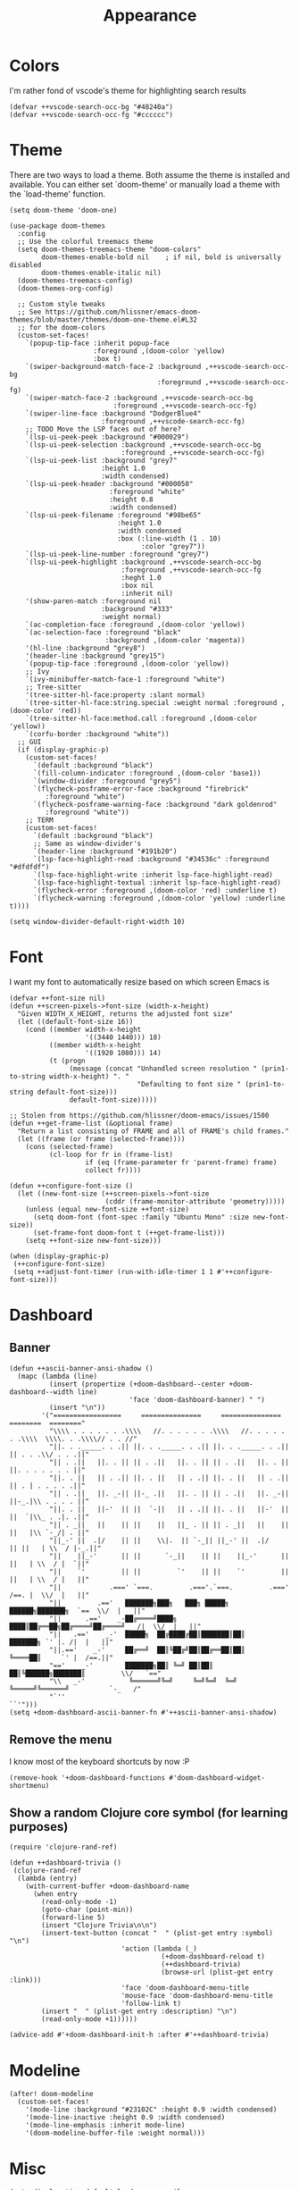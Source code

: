 #+TITLE: Appearance

* Colors
I'm rather fond of vscode's theme for highlighting search results
#+begin_src elisp
(defvar ++vscode-search-occ-bg "#48240a")
(defvar ++vscode-search-occ-fg "#cccccc")
#+end_src
* Theme
There are two ways to load a theme. Both assume the theme is installed and available. You can either set `doom-theme' or manually load a theme with the `load-theme' function.
#+begin_src elisp
(setq doom-theme 'doom-one)

(use-package doom-themes
  :config
  ;; Use the colorful treemacs theme
  (setq doom-themes-treemacs-theme "doom-colors"
        doom-themes-enable-bold nil    ; if nil, bold is universally disabled
        doom-themes-enable-italic nil)
  (doom-themes-treemacs-config)
  (doom-themes-org-config)

  ;; Custom style tweaks
  ;; See https://github.com/hlissner/emacs-doom-themes/blob/master/themes/doom-one-theme.el#L32
  ;; for the doom-colors
  (custom-set-faces!
    `(popup-tip-face :inherit popup-face
                     :foreground ,(doom-color 'yellow)
                     :box t)
    `(swiper-background-match-face-2 :background ,++vscode-search-occ-bg
                                     :foreground ,++vscode-search-occ-fg)
    `(swiper-match-face-2 :background ,++vscode-search-occ-bg
                          :foreground ,++vscode-search-occ-fg)
    `(swiper-line-face :background "DodgerBlue4"
                       :foreground ,++vscode-search-occ-fg)
    ;; TODO Move the LSP faces out of here?
    `(lsp-ui-peek-peek :background "#000029")
    `(lsp-ui-peek-selection :background ,++vscode-search-occ-bg
                            :foreground ,++vscode-search-occ-fg)
    `(lsp-ui-peek-list :background "grey7"
                       :height 1.0
                       :width condensed)
    `(lsp-ui-peek-header :background "#000050"
                         :foreground "white"
                         :height 0.8
                         :width condensed)
    `(lsp-ui-peek-filename :foreground "#98be65"
                           :height 1.0
                           :width condensed
                           :box (:line-width (1 . 10)
                                 :color "grey7"))
    `(lsp-ui-peek-line-number :foreground "grey7")
    `(lsp-ui-peek-highlight :background ,++vscode-search-occ-bg
                            :foreground ,++vscode-search-occ-fg
                            :heght 1.0
                            :box nil
                            :inherit nil)
    '(show-paren-match :foreground nil
                       :background "#333"
                       :weight normal)
    `(ac-completion-face :foreground ,(doom-color 'yellow))
    `(ac-selection-face :foreground "black"
                        :background ,(doom-color 'magenta))
    '(hl-line :background "grey8")
    '(header-line :background "grey15")
    `(popup-tip-face :foreground ,(doom-color 'yellow))
    ;; Ivy
    `(ivy-minibuffer-match-face-1 :foreground "white")
    ;; Tree-sitter
    '(tree-sitter-hl-face:property :slant normal)
    `(tree-sitter-hl-face:string.special :weight normal :foreground ,(doom-color 'red))
    `(tree-sitter-hl-face:method.call :foreground ,(doom-color 'yellow))
    `(corfu-border :background "white"))
  ;; GUI
  (if (display-graphic-p)
    (custom-set-faces!
      `(default :background "black")
      `(fill-column-indicator :foreground ,(doom-color 'base1))
      `(window-divider :foreground "grey5")
      `(flycheck-posframe-error-face :background "firebrick"
         :foreground "white")
      `(flycheck-posframe-warning-face :background "dark goldenrod"
         :foreground "white"))
    ;; TERM
    (custom-set-faces!
      `(default :background "black")
      ;; Same as window-divider's
      `(header-line :background "#191b20")
      `(lsp-face-highlight-read :background "#34536c" :foreground "#dfdfdf")
      `(lsp-face-highlight-write :inherit lsp-face-highlight-read)
      `(lsp-face-highlight-textual :inherit lsp-face-highlight-read)
      `(flycheck-error :foreground ,(doom-color 'red) :underline t)
      `(flycheck-warning :foreground ,(doom-color 'yellow) :underline t))))

(setq window-divider-default-right-width 10)
#+end_src
* Font
I want my font to automatically resize based on which screen Emacs is
#+begin_src elisp
(defvar ++font-size nil)
(defun ++screen-pixels->font-size (width-x-height)
  "Given WIDTH_X_HEIGHT, returns the adjusted font size"
  (let ((default-font-size 16))
    (cond ((member width-x-height
                   '((3440 1440))) 18)
          ((member width-x-height
                   '((1920 1080))) 14)
          (t (progn
               (message (concat "Unhandled screen resolution " (prin1-to-string width-x-height) ". "
                                "Defaulting to font size " (prin1-to-string default-font-size)))
               default-font-size)))))

;; Stolen from https://github.com/hlissner/doom-emacs/issues/1500
(defun ++get-frame-list (&optional frame)
  "Return a list consisting of FRAME and all of FRAME's child frames."
  (let ((frame (or frame (selected-frame))))
    (cons (selected-frame)
          (cl-loop for fr in (frame-list)
                   if (eq (frame-parameter fr 'parent-frame) frame)
                   collect fr))))

(defun ++configure-font-size ()
  (let ((new-font-size (++screen-pixels->font-size
                        (cddr (frame-monitor-attribute 'geometry)))))
    (unless (equal new-font-size ++font-size)
      (setq doom-font (font-spec :family "Ubuntu Mono" :size new-font-size))
      (set-frame-font doom-font t (++get-frame-list)))
    (setq ++font-size new-font-size)))

(when (display-graphic-p)
 (++configure-font-size)
 (setq ++adjust-font-timer (run-with-idle-timer 1 1 #'++configure-font-size)))
#+end_src
* Dashboard
** Banner
#+begin_src elisp
(defun ++ascii-banner-ansi-shadow ()
  (mapc (lambda (line)
          (insert (propertize (+doom-dashboard--center +doom-dashboard--width line)
                              'face 'doom-dashboard-banner) " ")
          (insert "\n"))
        '("=================     ===============     ===============   ========  ========"
          "\\\\ . . . . . . .\\\\   //. . . . . . .\\\\   //. . . . . . .\\\\  \\\\. . .\\\\// . . //"
          "||. . ._____. . .|| ||. . ._____. . .|| ||. . ._____. . .|| || . . .\\/ . . .||"
          "|| . .||   ||. . || || . .||   ||. . || || . .||   ||. . || ||. . . . . . . ||"
          "||. . ||   || . .|| ||. . ||   || . .|| ||. . ||   || . .|| || . | . . . . .||"
          "|| . .||   ||. _-|| ||-_ .||   ||. . || || . .||   ||. _-|| ||-_.|\\ . . . . ||"
          "||. . ||   ||-'  || ||  `-||   || . .|| ||. . ||   ||-'  || ||  `|\\_ . .|. .||"
          "|| . _||   ||    || ||    ||   ||_ . || || . _||   ||    || ||   |\\ `-_/| . ||"
          "||_-' ||  .|/    || ||    \\|.  || `-_|| ||_-' ||  .|/    || ||   | \\  / |-_.||"
          "||    ||_-'      || ||      `-_||    || ||    ||_-'      || ||   | \\  / |  `||"
          "||    `'         || ||         `'    || ||    `'         || ||   | \\  / |   ||"
          "||            .===' `===.         .==='.`===.         .===' /==. |  \\/  |   ||"
          "||         .=='   ███████╗███╗   ███╗ █████╗  ██████╗███████╗  `==  \\/  |   ||"
          "||      .=='    _-██╔════╝████╗ ████║██╔══██╗██╔════╝██╔════╝_  /|  \\/  |   ||"
          "||   .=='    _-'  █████╗  ██╔████╔██║███████║██║     ███████╗ `' |. /|  |   ||"
          "||.=='    _-'     ██╔══╝  ██║╚██╔╝██║██╔══██║██║     ╚════██║     `' |  /==.||"
          "=='    _-'        ███████╗██║ ╚═╝ ██║██║  ██║╚██████╗███████║         \\/   `=="
          "\\   _-'           ╚══════╝╚═╝     ╚═╝╚═╝  ╚═╝ ╚═════╝╚══════╝          `-_   /"
          "`''                                                                      ``'")))
(setq +doom-dashboard-ascii-banner-fn #'++ascii-banner-ansi-shadow)
#+end_src
** Remove the menu
I know most of the keyboard shortcuts by now :P
#+begin_src elisp
(remove-hook '+doom-dashboard-functions #'doom-dashboard-widget-shortmenu)
#+end_src
** Show a random Clojure core symbol (for learning purposes)
#+begin_src elisp
(require 'clojure-rand-ref)

(defun ++dashboard-trivia ()
 (clojure-rand-ref
  (lambda (entry)
    (with-current-buffer +doom-dashboard-name
      (when entry
        (read-only-mode -1)
        (goto-char (point-min))
        (forward-line 5)
        (insert "Clojure Trivia\n\n")
        (insert-text-button (concat "  " (plist-get entry :symbol) "\n")
                            'action (lambda (_)
                                      (+doom-dashboard-reload t)
                                      (++dashboard-trivia)
                                      (browse-url (plist-get entry :link)))
                            'face 'doom-dashboard-menu-title
                            'mouse-face 'doom-dashboard-menu-title
                            'follow-link t)
        (insert "  " (plist-get entry :description) "\n")
        (read-only-mode +1))))))

(advice-add #'+doom-dashboard-init-h :after #'++dashboard-trivia)
#+end_src
* Modeline
#+begin_src elisp
(after! doom-modeline
  (custom-set-faces!
    '(mode-line :background "#23102C" :height 0.9 :width condensed)
    '(mode-line-inactive :height 0.9 :width condensed)
    '(mode-line-emphasis :inherit mode-line)
    '(doom-modeline-buffer-file :weight normal)))
#+end_src
* Misc
#+begin_src elisp
(setq display-time-default-load-average nil
      display-time-24hr-format t
      display-line-numbers-type 'relative)
#+end_src

Highlight the whole s-expr, not just the enclosing parens.
#+begin_src elisp
(setq show-paren-style 'expression)
#+end_src
